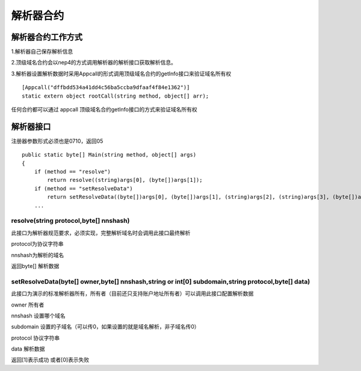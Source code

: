 解析器合约
==========

解析器合约工作方式
------------------

1.解析器自己保存解析信息

2.顶级域名合约会以nep4的方式调用解析器的解析接口获取解析信息。

3.解析器设置解析数据时采用Appcall的形式调用顶级域名合约的getInfo接口来验证域名所有权

::

        [Appcall("dffbdd534a41dd4c56ba5ccba9dfaaf4f84e1362")]
        static extern object rootCall(string method, object[] arr);

任何合约都可以通过 appcall 顶级域名合约getInfo接口的方式来验证域名所有权

解析器接口
----------

注册器参数形式必须也是0710，返回05

::

        public static byte[] Main(string method, object[] args)
        {
            if (method == "resolve")
                return resolve((string)args[0], (byte[])args[1]);
            if (method == "setResolveData")
                return setResolveData((byte[])args[0], (byte[])args[1], (string)args[2], (string)args[3], (byte[])args[4]);
            ...

resolve(string protocol,byte[] nnshash)
~~~~~~~~~~~~~~~~~~~~~~~~~~~~~~~~~~~~~~~

此接口为解析器规范要求，必须实现，完整解析域名时会调用此接口最终解析

protocol为协议字符串

nnshash为解析的域名

返回byte[] 解析数据

setResolveData(byte[] owner,byte[] nnshash,string or int[0] subdomain,string protocol,byte[] data)
~~~~~~~~~~~~~~~~~~~~~~~~~~~~~~~~~~~~~~~~~~~~~~~~~~~~~~~~~~~~~~~~~~~~~~~~~~~~~~~~~~~~~~~~~~~~~~~~~~

此接口为演示的标准解析器所有，所有者（目前还只支持账户地址所有者）可以调用此接口配置解析数据

owner 所有者

nnshash 设置哪个域名

subdomain 设置的子域名（可以传0，如果设置的就是域名解析，非子域名传0）

protocol 协议字符串

data 解析数据

返回[1]表示成功 或者[0]表示失败

